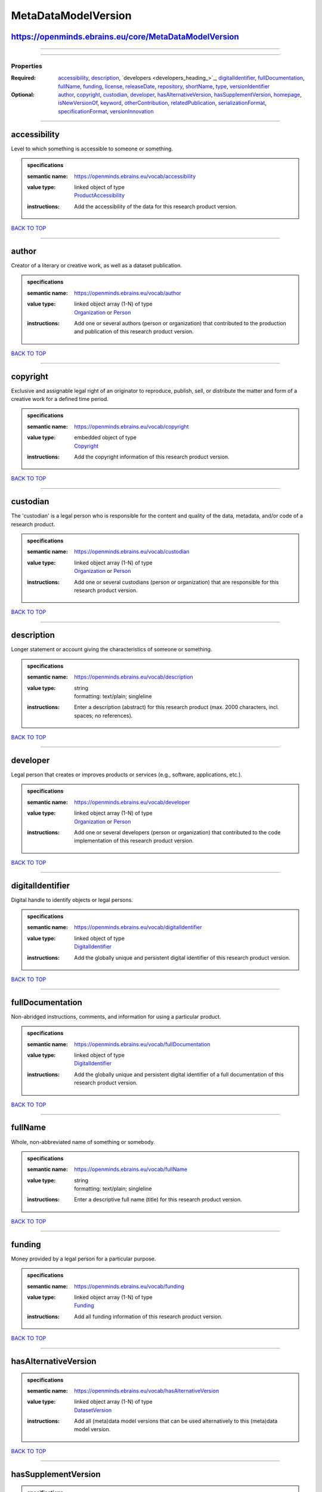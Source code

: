 ####################
MetaDataModelVersion
####################

https://openminds.ebrains.eu/core/MetaDataModelVersion
------------------------------------------------------

------------

------------

**********
Properties
**********

:Required: `accessibility <accessibility_heading_>`_, `description <description_heading_>`_, `developers <developers_heading_>`_, `digitalIdentifier <digitalIdentifier_heading_>`_, `fullDocumentation <fullDocumentation_heading_>`_, `fullName <fullName_heading_>`_, `funding <funding_heading_>`_, `license <license_heading_>`_, `releaseDate <releaseDate_heading_>`_, `repository <repository_heading_>`_, `shortName <shortName_heading_>`_, `type <type_heading_>`_, `versionIdentifier <versionIdentifier_heading_>`_
:Optional: `author <author_heading_>`_, `copyright <copyright_heading_>`_, `custodian <custodian_heading_>`_, `developer <developer_heading_>`_, `hasAlternativeVersion <hasAlternativeVersion_heading_>`_, `hasSupplementVersion <hasSupplementVersion_heading_>`_, `homepage <homepage_heading_>`_, `isNewVersionOf <isNewVersionOf_heading_>`_, `keyword <keyword_heading_>`_, `otherContribution <otherContribution_heading_>`_, `relatedPublication <relatedPublication_heading_>`_, `serializationFormat <serializationFormat_heading_>`_, `specificationFormat <specificationFormat_heading_>`_, `versionInnovation <versionInnovation_heading_>`_

------------

.. _accessibility_heading:

accessibility
-------------

Level to which something is accessible to someone or something.

.. admonition:: specifications

   :semantic name: https://openminds.ebrains.eu/vocab/accessibility
   :value type: | linked object of type
                | `ProductAccessibility <https://openminds-documentation.readthedocs.io/en/v1.0/schema_specifications/controlledTerms/productAccessibility.html>`_
   :instructions: Add the accessibility of the data for this research product version.

`BACK TO TOP <MetaDataModelVersion_>`_

------------

.. _author_heading:

author
------

Creator of a literary or creative work, as well as a dataset publication.

.. admonition:: specifications

   :semantic name: https://openminds.ebrains.eu/vocab/author
   :value type: | linked object array \(1-N\) of type
                | `Organization <https://openminds-documentation.readthedocs.io/en/v1.0/schema_specifications/core/actors/organization.html>`_ or `Person <https://openminds-documentation.readthedocs.io/en/v1.0/schema_specifications/core/actors/person.html>`_
   :instructions: Add one or several authors (person or organization) that contributed to the production and publication of this research product version.

`BACK TO TOP <MetaDataModelVersion_>`_

------------

.. _copyright_heading:

copyright
---------

Exclusive and assignable legal right of an originator to reproduce, publish, sell, or distribute the matter and form of a creative work for a defined time period.

.. admonition:: specifications

   :semantic name: https://openminds.ebrains.eu/vocab/copyright
   :value type: | embedded object of type
                | `Copyright <https://openminds-documentation.readthedocs.io/en/v1.0/schema_specifications/core/data/copyright.html>`_
   :instructions: Add the copyright information of this research product version.

`BACK TO TOP <MetaDataModelVersion_>`_

------------

.. _custodian_heading:

custodian
---------

The 'custodian' is a legal person who is responsible for the content and quality of the data, metadata, and/or code of a research product.

.. admonition:: specifications

   :semantic name: https://openminds.ebrains.eu/vocab/custodian
   :value type: | linked object array \(1-N\) of type
                | `Organization <https://openminds-documentation.readthedocs.io/en/v1.0/schema_specifications/core/actors/organization.html>`_ or `Person <https://openminds-documentation.readthedocs.io/en/v1.0/schema_specifications/core/actors/person.html>`_
   :instructions: Add one or several custodians (person or organization) that are responsible for this research product version.

`BACK TO TOP <MetaDataModelVersion_>`_

------------

.. _description_heading:

description
-----------

Longer statement or account giving the characteristics of someone or something.

.. admonition:: specifications

   :semantic name: https://openminds.ebrains.eu/vocab/description
   :value type: | string
                | formatting: text/plain; singleline
   :instructions: Enter a description (abstract) for this research product (max. 2000 characters, incl. spaces; no references).

`BACK TO TOP <MetaDataModelVersion_>`_

------------

.. _developer_heading:

developer
---------

Legal person that creates or improves products or services (e.g., software, applications, etc.).

.. admonition:: specifications

   :semantic name: https://openminds.ebrains.eu/vocab/developer
   :value type: | linked object array \(1-N\) of type
                | `Organization <https://openminds-documentation.readthedocs.io/en/v1.0/schema_specifications/core/actors/organization.html>`_ or `Person <https://openminds-documentation.readthedocs.io/en/v1.0/schema_specifications/core/actors/person.html>`_
   :instructions: Add one or several developers (person or organization) that contributed to the code implementation of this research product version.

`BACK TO TOP <MetaDataModelVersion_>`_

------------

.. _digitalIdentifier_heading:

digitalIdentifier
-----------------

Digital handle to identify objects or legal persons.

.. admonition:: specifications

   :semantic name: https://openminds.ebrains.eu/vocab/digitalIdentifier
   :value type: | linked object of type
                | `DigitalIdentifier <https://openminds-documentation.readthedocs.io/en/v1.0/schema_specifications/core/miscellaneous/digitalIdentifier.html>`_
   :instructions: Add the globally unique and persistent digital identifier of this research product version.

`BACK TO TOP <MetaDataModelVersion_>`_

------------

.. _fullDocumentation_heading:

fullDocumentation
-----------------

Non-abridged instructions, comments, and information for using a particular product.

.. admonition:: specifications

   :semantic name: https://openminds.ebrains.eu/vocab/fullDocumentation
   :value type: | linked object of type
                | `DigitalIdentifier <https://openminds-documentation.readthedocs.io/en/v1.0/schema_specifications/core/miscellaneous/digitalIdentifier.html>`_
   :instructions: Add the globally unique and persistent digital identifier of a full documentation of this research product version.

`BACK TO TOP <MetaDataModelVersion_>`_

------------

.. _fullName_heading:

fullName
--------

Whole, non-abbreviated name of something or somebody.

.. admonition:: specifications

   :semantic name: https://openminds.ebrains.eu/vocab/fullName
   :value type: | string
                | formatting: text/plain; singleline
   :instructions: Enter a descriptive full name (title) for this research product version.

`BACK TO TOP <MetaDataModelVersion_>`_

------------

.. _funding_heading:

funding
-------

Money provided by a legal person for a particular purpose.

.. admonition:: specifications

   :semantic name: https://openminds.ebrains.eu/vocab/funding
   :value type: | linked object array \(1-N\) of type
                | `Funding <https://openminds-documentation.readthedocs.io/en/v1.0/schema_specifications/core/miscellaneous/funding.html>`_
   :instructions: Add all funding information of this research product version.

`BACK TO TOP <MetaDataModelVersion_>`_

------------

.. _hasAlternativeVersion_heading:

hasAlternativeVersion
---------------------

.. admonition:: specifications

   :semantic name: https://openminds.ebrains.eu/vocab/hasAlternativeVersion
   :value type: | linked object array \(1-N\) of type
                | `DatasetVersion <https://openminds-documentation.readthedocs.io/en/v1.0/schema_specifications/core/products/datasetVersion.html>`_
   :instructions: Add all (meta)data model versions that can be used alternatively to this (meta)data model version.

`BACK TO TOP <MetaDataModelVersion_>`_

------------

.. _hasSupplementVersion_heading:

hasSupplementVersion
--------------------

.. admonition:: specifications

   :semantic name: https://openminds.ebrains.eu/vocab/hasSupplementVersion
   :value type: | linked object array \(1-N\) of type
                | `DatasetVersion <https://openminds-documentation.readthedocs.io/en/v1.0/schema_specifications/core/products/datasetVersion.html>`_
   :instructions: Add all (meta)data model versions that supplement this (meta)data model version.

`BACK TO TOP <MetaDataModelVersion_>`_

------------

.. _homepage_heading:

homepage
--------

Main website of something or someone.

.. admonition:: specifications

   :semantic name: https://openminds.ebrains.eu/vocab/homepage
   :value type: | string
                | formatting: text/plain; singleline
   :instructions: Enter the internationalized resource identifier (IRI) to the homepage of this research product version.

`BACK TO TOP <MetaDataModelVersion_>`_

------------

.. _isNewVersionOf_heading:

isNewVersionOf
--------------

Reference to a previous (potentially outdated) particular form of something.

.. admonition:: specifications

   :semantic name: https://openminds.ebrains.eu/vocab/isNewVersionOf
   :value type: | linked object of type
                | `MetaDataModelVersion <https://openminds-documentation.readthedocs.io/en/v1.0/schema_specifications/core/products/metaDataModelVersion.html>`_
   :instructions: Add the dataset version preceding this (meta)data model version.

`BACK TO TOP <MetaDataModelVersion_>`_

------------

.. _keyword_heading:

keyword
-------

Significant word or concept that are representative of something or someone.

.. admonition:: specifications

   :semantic name: https://openminds.ebrains.eu/vocab/keyword
   :value type: | string array \(1-5\)
                | formatting: text/plain; singleline
   :instructions: Enter custom keywords to this research product version.

`BACK TO TOP <MetaDataModelVersion_>`_

------------

.. _license_heading:

license
-------

Grant by a party to another party as an element of an agreement between those parties that permits to do, use, or own something.

.. admonition:: specifications

   :semantic name: https://openminds.ebrains.eu/vocab/license
   :value type: | linked object of type
                | `License <https://openminds-documentation.readthedocs.io/en/v1.0/schema_specifications/core/data/license.html>`_
   :instructions: Add the license of this research product version.

`BACK TO TOP <MetaDataModelVersion_>`_

------------

.. _otherContribution_heading:

otherContribution
-----------------

Giving or supplying of something (such as money or time) as a part or share other than what is covered elsewhere.

.. admonition:: specifications

   :semantic name: https://openminds.ebrains.eu/vocab/otherContribution
   :value type: | linked object array \(1-N\) of type
                | `Contribution <https://openminds-documentation.readthedocs.io/en/v1.0/schema_specifications/core/actors/contribution.html>`_
   :instructions: Add the contributions for each involved person or organization going beyond being an author, custodian or developer of this research product version.

`BACK TO TOP <MetaDataModelVersion_>`_

------------

.. _relatedPublication_heading:

relatedPublication
------------------

Reference to something that was made available for the general public to see or buy.

.. admonition:: specifications

   :semantic name: https://openminds.ebrains.eu/vocab/relatedPublication
   :value type: | linked object array \(1-N\) of type
                | `DigitalIdentifier <https://openminds-documentation.readthedocs.io/en/v1.0/schema_specifications/core/miscellaneous/digitalIdentifier.html>`_
   :instructions: Add further publications besides the documentation (e.g. an original research article) providing the original context for the production of this research product version.

`BACK TO TOP <MetaDataModelVersion_>`_

------------

.. _releaseDate_heading:

releaseDate
-----------

Fixed date on which a product is due to become or was made available for the general public to see or buy

.. admonition:: specifications

   :semantic name: https://openminds.ebrains.eu/vocab/releaseDate
   :value type: | string
                | formatting: text/plain; singleline
   :instructions: Enter the date (actual or intended) of the first broadcast/publication of this research product version.

`BACK TO TOP <MetaDataModelVersion_>`_

------------

.. _repository_heading:

repository
----------

Place, room, or container where something is deposited or stored.

.. admonition:: specifications

   :semantic name: https://openminds.ebrains.eu/vocab/repository
   :value type: | linked object of type
                | `FileRepository <https://openminds-documentation.readthedocs.io/en/v1.0/schema_specifications/core/data/fileRepository.html>`_
   :instructions: Add the file repository of this research product version.

`BACK TO TOP <MetaDataModelVersion_>`_

------------

.. _serializationFormat_heading:

serializationFormat
-------------------

Form in which a particular data structure or object state is translated to for storage.

.. admonition:: specifications

   :semantic name: https://openminds.ebrains.eu/vocab/serializationFormat
   :value type: | linked object array \(1-N\) of type
                | `ContentType <https://openminds-documentation.readthedocs.io/en/v1.0/schema_specifications/core/data/contentType.html>`_
   :instructions: Add all content types in which (meta)data compliant with this (meta)data model version can be stored in.

`BACK TO TOP <MetaDataModelVersion_>`_

------------

.. _shortName_heading:

shortName
---------

Shortened or fully abbreviated name of something or somebody.

.. admonition:: specifications

   :semantic name: https://openminds.ebrains.eu/vocab/shortName
   :value type: | string
                | formatting: text/plain; singleline
   :instructions: Enter a short name (alias) for this research product version (max. 30 characters, no space).

`BACK TO TOP <MetaDataModelVersion_>`_

------------

.. _specificationFormat_heading:

specificationFormat
-------------------

Form in which a particular data structure or object state is specified in.

.. admonition:: specifications

   :semantic name: https://openminds.ebrains.eu/vocab/specificationFormat
   :value type: | linked object array \(1-N\) of type
                | `ContentType <https://openminds-documentation.readthedocs.io/en/v1.0/schema_specifications/core/data/contentType.html>`_
   :instructions: Add all content types in which the schemas of this (meta)data model version are stored in.

`BACK TO TOP <MetaDataModelVersion_>`_

------------

.. _type_heading:

type
----

Distinct class to which a group of entities or concepts with similar characteristics or attributes belong to.

.. admonition:: specifications

   :semantic name: https://openminds.ebrains.eu/vocab/type
   :value type: | linked object of type
                | `MetaDataModelType <https://openminds-documentation.readthedocs.io/en/v1.0/schema_specifications/controlledTerms/metaDataModelType.html>`_
   :instructions: Add the type of this (meta)data model version.

`BACK TO TOP <MetaDataModelVersion_>`_

------------

.. _versionIdentifier_heading:

versionIdentifier
-----------------

Term or code used to identify the version of something.

.. admonition:: specifications

   :semantic name: https://openminds.ebrains.eu/vocab/versionIdentifier
   :value type: | string
                | formatting: text/plain; singleline
   :instructions: Enter the version identifier of this research product version.

`BACK TO TOP <MetaDataModelVersion_>`_

------------

.. _versionInnovation_heading:

versionInnovation
-----------------

Documentation on what changed in comparison to a previously published form of something.

.. admonition:: specifications

   :semantic name: https://openminds.ebrains.eu/vocab/versionInnovation
   :value type: | string
                | formatting: text/plain; singleline
   :instructions: Enter a short summary of the novelties/peculiarities of this research product version.

`BACK TO TOP <MetaDataModelVersion_>`_

------------

